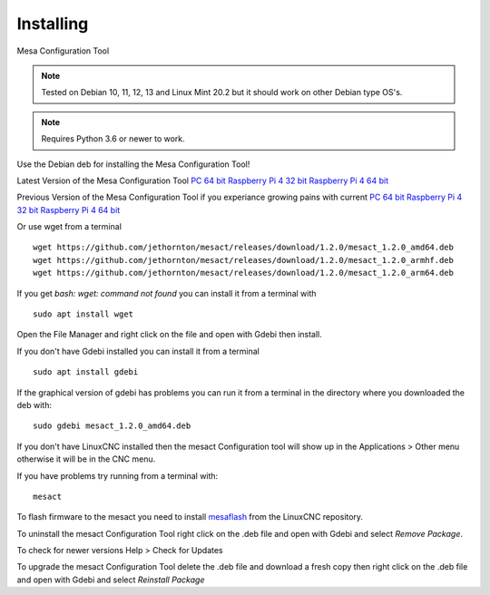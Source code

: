 ==========
Installing
==========

Mesa Configuration Tool

.. Note:: Tested on Debian 10, 11, 12, 13 and Linux Mint 20.2 but it should work on
	other Debian type OS's.

.. Note:: Requires Python 3.6 or newer to work.

Use the Debian deb for installing the Mesa Configuration Tool!

Latest Version of the Mesa Configuration Tool
`PC 64 bit <https://github.com/jethornton/mesact/releases/download/1.2.0/mesact_1.2.0_amd64.deb>`_
`Raspberry Pi 4 32 bit <https://github.com/jethornton/mesact/releases/download/1.2.0/mesact_1.2.0_armhf.deb>`_
`Raspberry Pi 4 64 bit <https://github.com/jethornton/mesact/releases/download/1.2.0/mesact_1.2.0_arm64.deb>`_

Previous Version of the Mesa Configuration Tool if you experiance growing pains with current
`PC 64 bit <https://github.com/jethornton/mesact/releases/download/1.1.2/mesact_1.1.2_amd64.deb>`_
`Raspberry Pi 4 32 bit <https://github.com/jethornton/mesact/releases/download/1.1.2/mesact_1.1.2_armhf.deb>`_
`Raspberry Pi 4 64 bit <https://github.com/jethornton/mesact/releases/download/1.1.2/mesact_1.1.2_arm64.deb>`_

Or use wget from a terminal
::

	wget https://github.com/jethornton/mesact/releases/download/1.2.0/mesact_1.2.0_amd64.deb
	wget https://github.com/jethornton/mesact/releases/download/1.2.0/mesact_1.2.0_armhf.deb
	wget https://github.com/jethornton/mesact/releases/download/1.2.0/mesact_1.2.0_arm64.deb


If you get `bash: wget: command not found` you can install it from a terminal with
::

	sudo apt install wget

Open the File Manager and right click on the file and open with Gdebi then install.

If you don't have Gdebi installed you can install it from a terminal
::

	sudo apt install gdebi

If the graphical version of gdebi has problems you can run it from a
terminal in the directory where you downloaded the deb with:
::

	sudo gdebi mesact_1.2.0_amd64.deb

If you don't have LinuxCNC installed then the mesact Configuration tool
will show up in the Applications > Other menu otherwise it will be in
the CNC menu.

If you have problems try running from a terminal with:
::

	mesact

To flash firmware to the mesact you need to install 
`mesaflash <https://github.com/LinuxCNC/mesaflash>`_ from the LinuxCNC
repository.

To uninstall the mesact Configuration Tool right click on the .deb file
and open with Gdebi and select `Remove Package`.

To check for newer versions Help > Check for Updates

To upgrade the mesact Configuration Tool delete the .deb file and download
a fresh copy then right click on the .deb file and open with Gdebi and
select `Reinstall Package`

